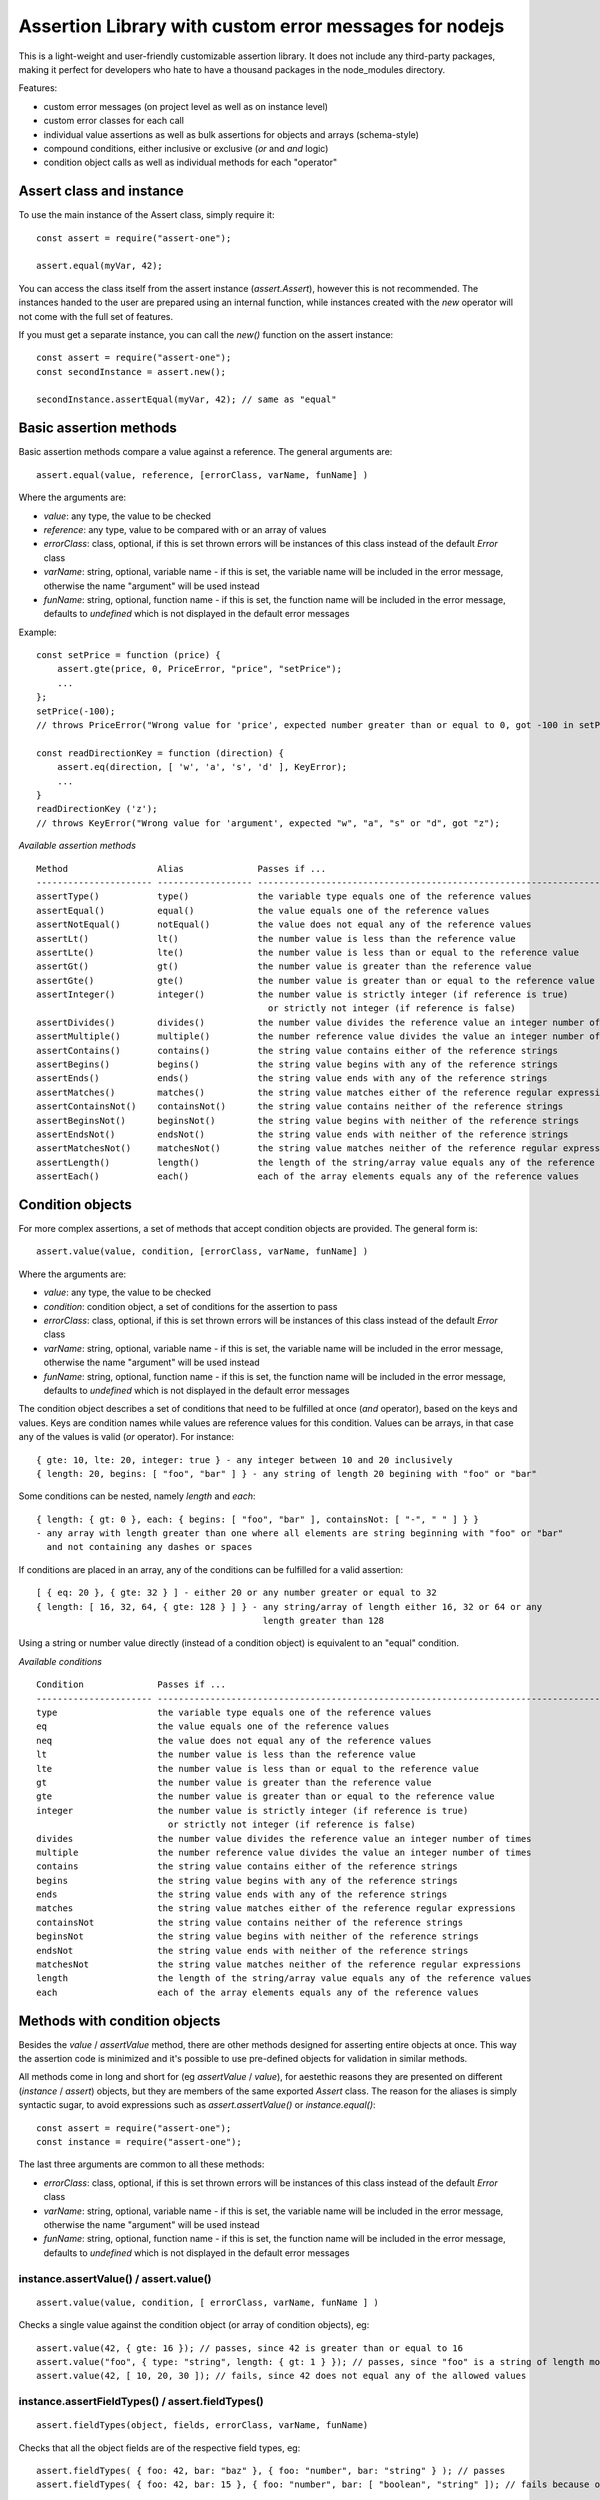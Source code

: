 =======================================================
Assertion Library with custom error messages for nodejs
=======================================================

This is a light-weight and user-friendly customizable assertion library. It does not include any
third-party packages, making it perfect for developers who hate to have a thousand packages in the
node_modules directory.

Features:

* custom error messages (on project level as well as on instance level)
* custom error classes for each call
* individual value assertions as well as bulk assertions for objects and arrays (schema-style)
* compound conditions, either inclusive or exclusive (`or` and `and` logic)
* condition object calls as well as individual methods for each "operator"


Assert class and instance
=========================

To use the main instance of the Assert class, simply require it::

    const assert = require("assert-one");

    assert.equal(myVar, 42);

You can access the class itself from the assert instance (`assert.Assert`),
however this is not recommended. The instances handed to the user are prepared using an internal
function, while instances created with the `new` operator will not come with the full set of features.

If you must get a separate instance, you can call the `new()` function on the assert instance::

    const assert = require("assert-one");
    const secondInstance = assert.new();

    secondInstance.assertEqual(myVar, 42); // same as "equal"


Basic assertion methods
=======================

Basic assertion methods compare a value against a reference. The general arguments are::

    assert.equal(value, reference, [errorClass, varName, funName] )

Where the arguments are:

* `value`: any type, the value to be checked
* `reference`: any type, value to be compared with or an array of values
* `errorClass`: class, optional, if this is set thrown errors will be instances of this class
  instead of the default `Error` class
* `varName`: string, optional, variable name - if this is set, the variable name will be included
  in the error message, otherwise the name "argument" will be used instead
* `funName`: string, optional, function name - if this is set, the function name will be included
  in the error message, defaults to `undefined` which is not displayed in the default error messages

Example::

    const setPrice = function (price) {
        assert.gte(price, 0, PriceError, "price", "setPrice");
        ...
    };
    setPrice(-100);
    // throws PriceError("Wrong value for 'price', expected number greater than or equal to 0, got -100 in setPrice")

    const readDirectionKey = function (direction) {
        assert.eq(direction, [ 'w', 'a', 's', 'd' ], KeyError);
        ...
    }
    readDirectionKey ('z');
    // throws KeyError("Wrong value for 'argument', expected "w", "a", "s" or "d", got "z");

*Available assertion methods*

::

    Method                 Alias              Passes if ...
    ---------------------- ------------------ -----------------------------------------------------------------------
    assertType()           type()             the variable type equals one of the reference values
    assertEqual()          equal()            the value equals one of the reference values
    assertNotEqual()       notEqual()         the value does not equal any of the reference values
    assertLt()             lt()               the number value is less than the reference value
    assertLte()            lte()              the number value is less than or equal to the reference value
    assertGt()             gt()               the number value is greater than the reference value
    assertGte()            gte()              the number value is greater than or equal to the reference value
    assertInteger()        integer()          the number value is strictly integer (if reference is true)
                                                or strictly not integer (if reference is false)
    assertDivides()        divides()          the number value divides the reference value an integer number of times
    assertMultiple()       multiple()         the number reference value divides the value an integer number of times
    assertContains()       contains()         the string value contains either of the reference strings
    assertBegins()         begins()           the string value begins with any of the reference strings
    assertEnds()           ends()             the string value ends with any of the reference strings
    assertMatches()        matches()          the string value matches either of the reference regular expressions
    assertContainsNot()    containsNot()      the string value contains neither of the reference strings
    assertBeginsNot()      beginsNot()        the string value begins with neither of the reference strings
    assertEndsNot()        endsNot()          the string value ends with neither of the reference strings
    assertMatchesNot()     matchesNot()       the string value matches neither of the reference regular expressions
    assertLength()         length()           the length of the string/array value equals any of the reference values
    assertEach()           each()             each of the array elements equals any of the reference values


Condition objects
=================

For more complex assertions, a set of methods that accept condition objects are provided. The general form is::

    assert.value(value, condition, [errorClass, varName, funName] )

Where the arguments are:

* `value`: any type, the value to be checked
* `condition`: condition object, a set of conditions for the assertion to pass
* `errorClass`: class, optional, if this is set thrown errors will be instances of this class
  instead of the default `Error` class
* `varName`: string, optional, variable name - if this is set, the variable name will be included
  in the error message, otherwise the name "argument" will be used instead
* `funName`: string, optional, function name - if this is set, the function name will be included
  in the error message, defaults to `undefined` which is not displayed in the default error messages

The condition object describes a set of conditions that need to be fulfilled at once (`and` operator),
based on the keys and values. Keys are condition names while values are reference values for this condition.
Values can be arrays, in that case any of the values is valid (`or` operator). For instance::

    { gte: 10, lte: 20, integer: true } - any integer between 10 and 20 inclusively
    { length: 20, begins: [ "foo", "bar" ] } - any string of length 20 begining with "foo" or "bar"

Some conditions can be nested, namely `length` and `each`::

    { length: { gt: 0 }, each: { begins: [ "foo", "bar" ], containsNot: [ "-", " " ] } }
    - any array with length greater than one where all elements are string beginning with "foo" or "bar"
      and not containing any dashes or spaces

If conditions are placed in an array, any of the conditions can be fulfilled for a valid assertion::

    [ { eq: 20 }, { gte: 32 } ] - either 20 or any number greater or equal to 32
    { length: [ 16, 32, 64, { gte: 128 } ] } - any string/array of length either 16, 32 or 64 or any
                                               length greater than 128

Using a string or number value directly (instead of a condition object) is equivalent to an "equal" condition.

*Available conditions*

::

    Condition              Passes if ...
    ---------------------- ------------------------------------------------------------------------------------------
    type                   the variable type equals one of the reference values
    eq                     the value equals one of the reference values
    neq                    the value does not equal any of the reference values
    lt                     the number value is less than the reference value
    lte                    the number value is less than or equal to the reference value
    gt                     the number value is greater than the reference value
    gte                    the number value is greater than or equal to the reference value
    integer                the number value is strictly integer (if reference is true)
                             or strictly not integer (if reference is false)
    divides                the number value divides the reference value an integer number of times
    multiple               the number reference value divides the value an integer number of times
    contains               the string value contains either of the reference strings
    begins                 the string value begins with any of the reference strings
    ends                   the string value ends with any of the reference strings
    matches                the string value matches either of the reference regular expressions
    containsNot            the string value contains neither of the reference strings
    beginsNot              the string value begins with neither of the reference strings
    endsNot                the string value ends with neither of the reference strings
    matchesNot             the string value matches neither of the reference regular expressions
    length                 the length of the string/array value equals any of the reference values
    each                   each of the array elements equals any of the reference values


Methods with condition objects
==============================

Besides the `value` / `assertValue` method, there are other methods designed for asserting entire objects at
once. This way the assertion code is minimized and it's possible to use pre-defined objects for validation in similar
methods.

All methods come in long and short for (eg `assertValue` / `value`), for aestethic reasons they are presented on
different (`instance` / `assert`) objects, but they are members of the same exported `Assert` class. The reason
for the aliases is simply syntactic sugar, to avoid expressions such as `assert.assertValue()` or `instance.equal()`::

    const assert = require("assert-one");
    const instance = require("assert-one");

The last three arguments are common to all these methods:

* `errorClass`: class, optional, if this is set thrown errors will be instances of this class
  instead of the default `Error` class
* `varName`: string, optional, variable name - if this is set, the variable name will be included
  in the error message, otherwise the name "argument" will be used instead
* `funName`: string, optional, function name - if this is set, the function name will be included
  in the error message, defaults to `undefined` which is not displayed in the default error messages

instance.assertValue() / assert.value()
---------------------------------------

::

    assert.value(value, condition, [ errorClass, varName, funName ] )

Checks a single value against the condition object (or array of condition objects), eg::

    assert.value(42, { gte: 16 }); // passes, since 42 is greater than or equal to 16
    assert.value("foo", { type: "string", length: { gt: 1 } }); // passes, since "foo" is a string of length more than 1
    assert.value(42, [ 10, 20, 30 ]); // fails, since 42 does not equal any of the allowed values


instance.assertFieldTypes() / assert.fieldTypes()
-------------------------------------------------

::

    assert.fieldTypes(object, fields, errorClass, varName, funName)

Checks that all the object fields are of the respective field types, eg::

    assert.fieldTypes( { foo: 42, bar: "baz" }, { foo: "number", bar: "string" } ); // passes
    assert.fieldTypes( { foo: 42, bar: 15 }, { foo: "number", bar: [ "boolean", "string" ]); // fails because of "bar"


instance.assertFieldValues() / assertFieldValues()
--------------------------------------------------

::

    assertFieldValues(object, fields, [ errorClass, varName, funName ] )

Checks that all object fields validate their respective conditions, eg::

    assert.fieldValues( { foo: 42, bar: "baz" }, { foo: { gt: 20 }, bar: { contains: "a" } ); // passes
    assert.fieldValues( { foo: 42, bar: "baz" }, { foo: { gt: 50 }, bar: { contains: "a" } ); // fails because of "foo"


instance.assertOptionalFieldTypes() / assert.optionalFieldTypes()
-----------------------------------------------------------------

::

    assert.optionalFieldTypes(object, fields, errorClass, varName, funName)

Checks that all the object fields are of the respective field types and ignores missing fields, eg::

    assert.optionalFieldTypes( { foo: 42 }, { foo: "number", bar: "string" } ); // passes
    assert.optionalFieldTypes( { bar: 15 }, { foo: "number", bar: "boolean" } ); // fails because of "bar" but ignores "foo"


instance.assertOptionalFieldValues() / assert.optionalFieldValues()
-------------------------------------------------------------------

::

    assert.optionalFieldValues(object, fields, [ errorClass, varName, funName ] )

Checks that all object fields validate their respective conditions and ignores missing fields, eg::

    assert.optionalFieldValues( { foo: 42 }, { foo: { gt: 20 }, bar: { contains: "a" } ); // passes
    assert.optionalFieldValues( { bar: "baz" }, { foo: { gt: 50 }, bar: { contains: "a" } ); // passes


instance.assertAllowedFields() / assert.allowedFields()
-------------------------------------------------------

::

    assert.allowedFields(object, fields, [ errorClass, varName, funName ] )

Checks that only the allowed fields are present in the object, eg::

    assert.allowedFields( { foo: 42, bar: "baz" }, [ "foo", "bar" ] ); // passes
    assert.allowedFields( { foo: 42, baz: "baz" }, [ "foo", "bar" ] ); // fails, "baz" is not in the allowed list


instance.assertForbiddenFields() / assert.forbiddenFields()
-----------------------------------------------------------

::

    assert.forbiddenFields(object, fields, [ errorClass, varName, funName ] )

Checks that none of the forbidden fields are present in the object, eg::

    assert.forbiddenFields( { foo: 42, bar: true }, [ "baz" ] ); // passes
    assert.forbiddenFields( { foo: 42, bar: true }, [ "bar", "baz" ] ); // fails, "bar" is in the forbidden list


Custom messages
===============

The Assert class uses custom messages that are attached to the instance. These messages are defined as
templates and will be generated for each error, depending on the condition, value and arguments.

The messages are attached to individual instances rather than the prototype object, which means each
instance can have different messages. This can be useful if you want specific messages for parts of the code.

To change the messages, simply change the `message` field of the situation you want a new message for. There
are currently eight situations defined, and messages reside in the most generic functions for these situations::

    assert.fieldValues.message = "<new message>"

Messages can contain tokens which will be replaced when used, as well as macros. These are:

* `%varName%`: variable name used to call the assertion method, or "argument" if not provided
* `%type%`: expected type (for type assertions)
* `%expected%`: expected value string (this will be replaced with a literal description of the expected value,
    for instance "greater than or equal to 42" or "value equal to 10, 20 or 30"
* `%field%`: field name (for methods where multiple fields are being evaluated)
* `%actual%`: actual value or actual type (depending on method)
* `%funName%`: function name, if provided (or undefined if not)
* `%_TYPE_%`: actual type
* `%_ACTUAL_%`: actual value, stringified like JSON.stringify (strings will be quoted)
* `%_LEN_%`: actual length of the value
* `%_VALUE_%`: value, stringified like JSON.stringify (strings will be quoted)

Messages can contain conditional expressions. The section of the message in a conditional will only be
displayed if the condition is true, for example the last part of this message will only be dispalyed if
funName has a true-ish value::

    "Wrong type for '%varName%', expected %type%, got %_TYPE_%(?funName in %funName%?)"

Conditionals are expressed by `(?<condition><string>?)`. Conditions can be boolean like in the example above,
or expressed with operators `==`, `===`, `!=`, `!==`, `>=`, `>`, `<=`, `<`. The left side operand of a
condition is always evaluated as a token::

    "(?value > 5 value is greater than five?)"

Available messages are:


instance.assertType.message
---------------------------

Default value: `"Wrong type for '%varName%', expected %type%, got %_TYPE_%(?funName in %funName%?)"`

Used when the type of a single asserted value is wrong. Used by the `assertType` method and its alias `type`.


instance.assertValue.message
----------------------------

Default value: `"Wrong value for '%varName%', expected %expected%, got %_ACTUAL_%(?funName in %funName%?)"`

Used when the a single asserted value is wrong. Used by all basic functions, as well as `assertValue` and `value`.


instance.assertFieldTypes.message
---------------------------------

Default value: `"Wrong type for field '%field%' of '%varName%', expected %type%, got %actual%(?funName in %funName%?)"`

Used when a field type in an object is wrong. Used by `assertFieldTypes` and the alias `fieldTypes`.


instance.assertFieldValues.message
----------------------------------

Default value: `"Wrong value for field '%field%' of '%varName%', expected %expected%, got %_ACTUAL_%(?funName in %funName%?)"`

Used when a field in an object is wrong. Used by `assertFieldValues` and the alias `fieldValues`.


instance.assertOptionalFieldTypes.message
-----------------------------------------

Default value: `"Wrong type for field '%field%' of '%varName%', expected %type%, got %actual%(?funName in %funName%?)"`

Used when an optional field type in an object is wrong. Used by `assertOptionalFieldTypes` and the alias `optionalFieldTypes`.


instance.assertOptionalFieldValues.message
------------------------------------------

Default value: `"Wrong value for field '%field%' of '%varName%', expected %expected%, got %_ACTUAL_%(?funName in %funName%?)"`

Used when an optional field in an object is wrong. Used by `assertOptionalFieldValues` and the alias `optionalFieldValues`.


instance.assertAllowedFields.message
------------------------------------

Default value: `"Unexpected field '%field%' in '%varName%'(?funName in %funName%?)"`

Used when a field is not in the allowed list for an object. Used by `assertAllowedFields` and the alias `allowedFields`.


instance.assertForbiddenFields.message
--------------------------------------

Default value: `"Field '%field%' not allowed in '%varName%'(?funName in %funName%?)"`

Used when a field is forbidden for an object. Used by `assertForbiddenFields` and the alias `forbiddenFields`.

